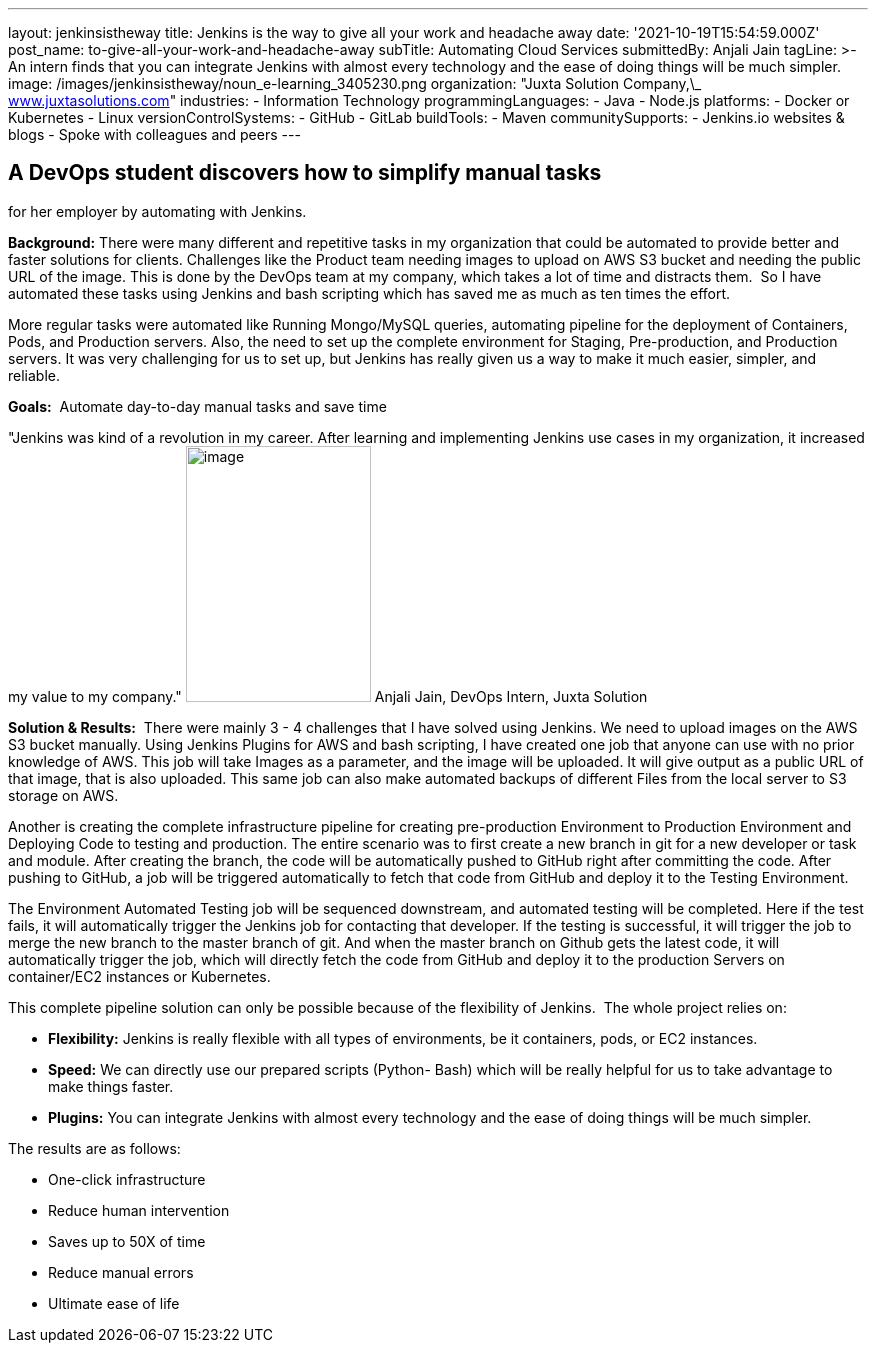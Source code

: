 ---
layout: jenkinsistheway
title: Jenkins is the way to give all your work and headache away
date: '2021-10-19T15:54:59.000Z'
post_name: to-give-all-your-work-and-headache-away
subTitle: Automating Cloud Services
submittedBy: Anjali Jain
tagLine: >-
  An intern finds that you can integrate Jenkins with almost every technology
  and the ease of doing things will be much simpler.
image: /images/jenkinsistheway/noun_e-learning_3405230.png
organization: "Juxta Solution Company,\_ http://www.juxtasolutions.com[www.juxtasolutions.com]"
industries:
  - Information Technology
programmingLanguages:
  - Java
  - Node.js
platforms:
  - Docker or Kubernetes
  - Linux
versionControlSystems:
  - GitHub
  - GitLab
buildTools:
  - Maven
communitySupports:
  - Jenkins.io websites & blogs
  - Spoke with colleagues and peers
---





== A DevOps student discovers how to simplify manual tasks +
for her employer by automating with Jenkins.

*Background:* There were many different and repetitive tasks in my organization that could be automated to provide better and faster solutions for clients. Challenges like the Product team needing images to upload on AWS S3 bucket and needing the public URL of the image. This is done by the DevOps team at my company, which takes a lot of time and distracts them.  So I have automated these tasks using Jenkins and bash scripting which has saved me as much as ten times the effort. 

More regular tasks were automated like Running Mongo/MySQL queries, automating pipeline for the deployment of Containers, Pods, and Production servers. Also, the need to set up the complete environment for Staging, Pre-production, and Production servers. It was very challenging for us to set up, but Jenkins has really given us a way to make it much easier, simpler, and reliable.

*Goals:*  Automate day-to-day manual tasks and save time

"Jenkins was kind of a revolution in my career. After learning and implementing Jenkins use cases in my organization, it increased my value to my company." image:/images/jenkinsistheway/Jenkins-logo.png[image,width=185,height=256] Anjali Jain, DevOps Intern, Juxta Solution

*Solution & Results:*  There were mainly 3 - 4 challenges that I have solved using Jenkins. We need to upload images on the AWS S3 bucket manually. Using Jenkins Plugins for AWS and bash scripting, I have created one job that anyone can use with no prior knowledge of AWS. This job will take Images as a parameter, and the image will be uploaded. It will give output as a public URL of that image, that is also uploaded. This same job can also make automated backups of different Files from the local server to S3 storage on AWS. 

Another is creating the complete infrastructure pipeline for creating pre-production Environment to Production Environment and Deploying Code to testing and production. The entire scenario was to first create a new branch in git for a new developer or task and module. After creating the branch, the code will be automatically pushed to GitHub right after committing the code. After pushing to GitHub, a job will be triggered automatically to fetch that code from GitHub and deploy it to the Testing Environment. 

The Environment Automated Testing job will be sequenced downstream, and automated testing will be completed. Here if the test fails, it will automatically trigger the Jenkins job for contacting that developer. If the testing is successful, it will trigger the job to merge the new branch to the master branch of git. And when the master branch on Github gets the latest code, it will automatically trigger the job, which will directly fetch the code from GitHub and deploy it to the production Servers on container/EC2 instances or Kubernetes. 

This complete pipeline solution can only be possible because of the flexibility of Jenkins.  The whole project relies on:

* *Flexibility:* Jenkins is really flexible with all types of environments, be it containers, pods, or EC2 instances. 
* *Speed:* We can directly use our prepared scripts (Python- Bash) which will be really helpful for us to take advantage to make things faster. 
* *Plugins:* You can integrate Jenkins with almost every technology and the ease of doing things will be much simpler.

The results are as follows:

* One-click infrastructure 
* Reduce human intervention 
* Saves up to 50X of time 
* Reduce manual errors 
* Ultimate ease of life
